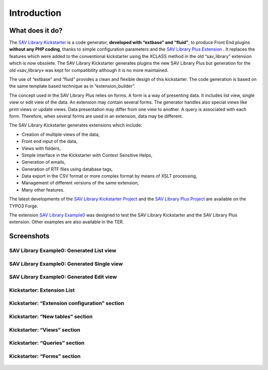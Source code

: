 .. ==================================================
.. FOR YOUR INFORMATION
.. --------------------------------------------------
.. -*- coding: utf-8 -*- with BOM.

.. ==================================================
.. DEFINE SOME TEXTROLES
.. --------------------------------------------------
.. role::   underline
.. role::   typoscript(code)
.. role::   ts(typoscript)
   :class:  typoscript
.. role::   php(code)


Introduction
============

What does it do?
----------------

The `SAV Library Kickstarter <http://typo3.org/extensions/repository/v
iew/sav_library_kickstarter>`_ is a code generator, **developed with
“extbase” and “fluid”**, to produce Front End plugins **without any
PHP coding**, thanks to simple configuration parameters and the `SAV
Library Plus Extension
<http://typo3.org/extensions/repository/view/sav_library_plus>`_ . It
replaces the features which were added to the conventional kickstarter
using the XCLASS method in the old “sav\_library” extension which is
now obsolete. The SAV Library Kickstarter generates plugins the new
SAV Library Plus but generation for the old «sav\_library» was kept
for compatibility although it is no more maintained.

The use of “extbase” and “fluid” provides a clean and flexible
design of this kickstarter. The code generation is based on the same
template based technique as in “extension\_builder”.

The concept used in the SAV Library Plus relies on forms. A form is a
way of presenting data. It includes list view, single view or edit
view of the data. An extension may contain several forms. The
generator handles also special views like print views or update views.
Data presentation may differ from one view to another. A query is
associated with each form. Therefore, when several forms are used in
an extension, data may be different.

The SAV Library Kickstarter generates extensions which include:

- Creation of multiple views of the data,

- Front end input of the data,

- Views with folders,

- Simple interface in the Kickstarter with Context Sensitive Helps,

- Generation of emails,

- Generation of RTF files using database tags,

- Data export in the CSV format or more complex format by means of XSLT
  processing,
  
- Management of different versions of the same extension,

- Many other features.

The latest developments of the `SAV Library Kickstarter Project
<http://forge.typo3.org/projects/extension-sav_library_kickstarter>`_
and the `SAV Library Plus Project <http://forge.typo3.org/projects/extension-
sav_library_plus>`_ are available on the TYPO3 Forge.

The extension `SAV Library Example0
<http://typo3.org/extensions/repository/view/sav_library_example0>`_
was designed to test the SAV Library Kickstarter and the SAV Library
Plus extension. Other examples are also available in the TER.


Screenshots
-----------

SAV Library Example0: Generated List view
^^^^^^^^^^^^^^^^^^^^^^^^^^^^^^^^^^^^^^^^^

.. figure:: ../Images/ScreenshotsExample0ListView.png


SAV Library Example0: Generated Single view
^^^^^^^^^^^^^^^^^^^^^^^^^^^^^^^^^^^^^^^^^^^

.. figure:: ../Images/ScreenshotsExample0SingleView.png


SAV Library Example0: Generated Edit view
^^^^^^^^^^^^^^^^^^^^^^^^^^^^^^^^^^^^^^^^^

.. figure:: ../Images/ScreenshotsExample0EditView.png


Kickstarter: Extension List
^^^^^^^^^^^^^^^^^^^^^^^^^^^

.. figure:: ../Images/ScreenshotsExtensionList.png


Kickstarter: “Extension configuration” section
^^^^^^^^^^^^^^^^^^^^^^^^^^^^^^^^^^^^^^^^^^^^^^

.. figure:: ../Images/ScreenshotsExtensionConfigurationSection.png


Kickstarter: “New tables” section
^^^^^^^^^^^^^^^^^^^^^^^^^^^^^^^^^

.. figure:: ../Images/ScreenshotsNewTablesSection.png


Kickstarter: “Views” section
^^^^^^^^^^^^^^^^^^^^^^^^^^^^

.. figure:: ../Images/ScreenshotsViewsSection.png


Kickstarter: “Queries” section
^^^^^^^^^^^^^^^^^^^^^^^^^^^^^^

.. figure:: ../Images/ScreenshotsQueriesSection.png


Kickstarter: “Forms” section
^^^^^^^^^^^^^^^^^^^^^^^^^^^^

.. figure:: ../Images/ScreenshotsFormsSection.png



